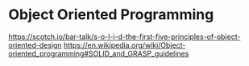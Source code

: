 * Object Oriented Programming
https://scotch.io/bar-talk/s-o-l-i-d-the-first-five-principles-of-object-oriented-design
https://en.wikipedia.org/wiki/Object-oriented_programming#SOLID_and_GRASP_guidelines
